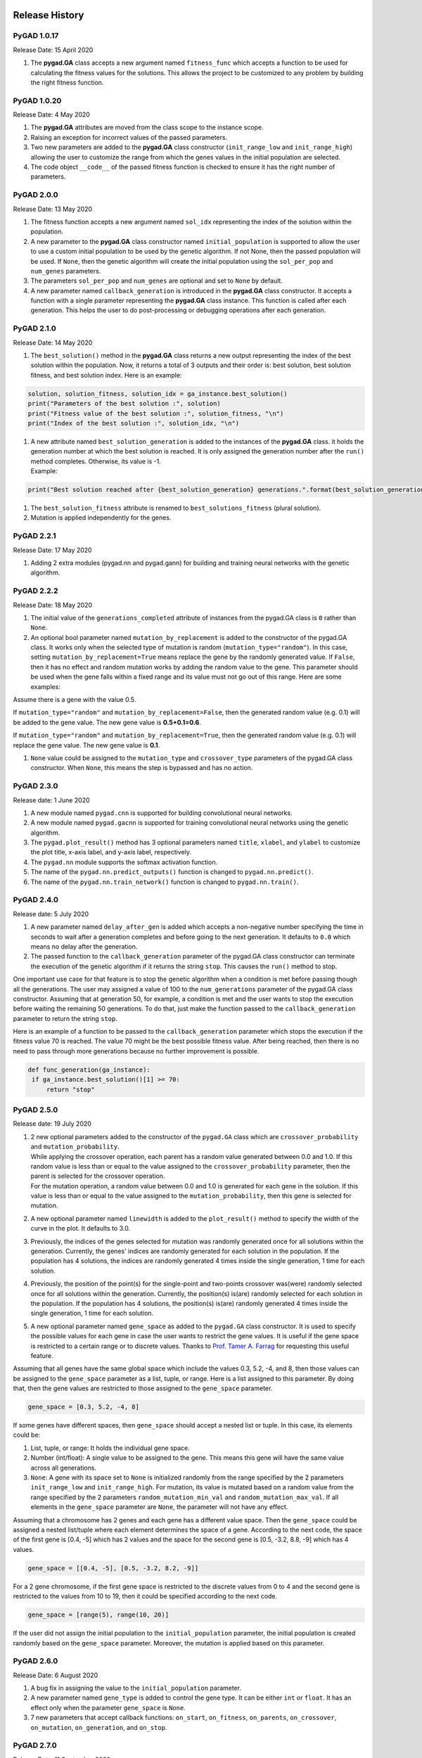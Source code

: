 .. _header-n0:

Release History
===============

.. figure:: https://user-images.githubusercontent.com/16560492/101267295-c74c0180-375f-11eb-9ad0-f8e37bd796ce.png
   :alt: 

.. _header-n3:

PyGAD 1.0.17
------------

Release Date: 15 April 2020

1. The **pygad.GA** class accepts a new argument named ``fitness_func``
   which accepts a function to be used for calculating the fitness
   values for the solutions. This allows the project to be customized to
   any problem by building the right fitness function.

.. _header-n8:

PyGAD 1.0.20 
------------

Release Date: 4 May 2020

1. The **pygad.GA** attributes are moved from the class scope to the
   instance scope.

2. Raising an exception for incorrect values of the passed parameters.

3. Two new parameters are added to the **pygad.GA** class constructor
   (``init_range_low`` and ``init_range_high``) allowing the user to
   customize the range from which the genes values in the initial
   population are selected.

4. The code object ``__code__`` of the passed fitness function is
   checked to ensure it has the right number of parameters.

.. _header-n19:

PyGAD 2.0.0 
-----------

Release Date: 13 May 2020

1. The fitness function accepts a new argument named ``sol_idx``
   representing the index of the solution within the population.

2. A new parameter to the **pygad.GA** class constructor named
   ``initial_population`` is supported to allow the user to use a custom
   initial population to be used by the genetic algorithm. If not None,
   then the passed population will be used. If ``None``, then the
   genetic algorithm will create the initial population using the
   ``sol_per_pop`` and ``num_genes`` parameters.

3. The parameters ``sol_per_pop`` and ``num_genes`` are optional and set
   to ``None`` by default.

4. A new parameter named ``callback_generation`` is introduced in the
   **pygad.GA** class constructor. It accepts a function with a single
   parameter representing the **pygad.GA** class instance. This function
   is called after each generation. This helps the user to do
   post-processing or debugging operations after each generation.

.. _header-n30:

PyGAD 2.1.0
-----------

Release Date: 14 May 2020

1. The ``best_solution()`` method in the **pygad.GA** class returns a
   new output representing the index of the best solution within the
   population. Now, it returns a total of 3 outputs and their order is:
   best solution, best solution fitness, and best solution index. Here
   is an example:

.. code:: python

   solution, solution_fitness, solution_idx = ga_instance.best_solution()
   print("Parameters of the best solution :", solution)
   print("Fitness value of the best solution :", solution_fitness, "\n")
   print("Index of the best solution :", solution_idx, "\n")

1. | A new attribute named ``best_solution_generation`` is added to the
     instances of the **pygad.GA** class. it holds the generation number
     at which the best solution is reached. It is only assigned the
     generation number after the ``run()`` method completes. Otherwise,
     its value is -1.
   | Example:

.. code:: python

   print("Best solution reached after {best_solution_generation} generations.".format(best_solution_generation=ga_instance.best_solution_generation))

1. The ``best_solution_fitness`` attribute is renamed to
   ``best_solutions_fitness`` (plural solution).

2. Mutation is applied independently for the genes.

.. _header-n45:

PyGAD 2.2.1
-----------

Release Date: 17 May 2020

1. Adding 2 extra modules (pygad.nn and pygad.gann) for building and
   training neural networks with the genetic algorithm.

.. _header-n50:

PyGAD 2.2.2
-----------

Release Date: 18 May 2020

1. The initial value of the ``generations_completed`` attribute of
   instances from the pygad.GA class is ``0`` rather than ``None``.

2. An optional bool parameter named ``mutation_by_replacement`` is added
   to the constructor of the pygad.GA class. It works only when the
   selected type of mutation is random (``mutation_type="random"``). In
   this case, setting ``mutation_by_replacement=True`` means replace the
   gene by the randomly generated value. If ``False``, then it has no
   effect and random mutation works by adding the random value to the
   gene. This parameter should be used when the gene falls within a
   fixed range and its value must not go out of this range. Here are
   some examples:

Assume there is a gene with the value 0.5.

If ``mutation_type="random"`` and ``mutation_by_replacement=False``,
then the generated random value (e.g. 0.1) will be added to the gene
value. The new gene value is **0.5+0.1=0.6**.

If ``mutation_type="random"`` and ``mutation_by_replacement=True``, then
the generated random value (e.g. 0.1) will replace the gene value. The
new gene value is **0.1**.

1. ``None`` value could be assigned to the ``mutation_type`` and
   ``crossover_type`` parameters of the pygad.GA class constructor. When
   ``None``, this means the step is bypassed and has no action.

.. _header-n63:

PyGAD 2.3.0
-----------

Release date: 1 June 2020

1. A new module named ``pygad.cnn`` is supported for building
   convolutional neural networks.

2. A new module named ``pygad.gacnn`` is supported for training
   convolutional neural networks using the genetic algorithm.

3. The ``pygad.plot_result()`` method has 3 optional parameters named
   ``title``, ``xlabel``, and ``ylabel`` to customize the plot title,
   x-axis label, and y-axis label, respectively.

4. The ``pygad.nn`` module supports the softmax activation function.

5. The name of the ``pygad.nn.predict_outputs()`` function is changed to
   ``pygad.nn.predict()``.

6. The name of the ``pygad.nn.train_network()`` function is changed to
   ``pygad.nn.train()``.

.. _header-n78:

PyGAD 2.4.0
-----------

Release date: 5 July 2020

1. A new parameter named ``delay_after_gen`` is added which accepts a
   non-negative number specifying the time in seconds to wait after a
   generation completes and before going to the next generation. It
   defaults to ``0.0`` which means no delay after the generation.

2. The passed function to the ``callback_generation`` parameter of the
   pygad.GA class constructor can terminate the execution of the genetic
   algorithm if it returns the string ``stop``. This causes the
   ``run()`` method to stop.

One important use case for that feature is to stop the genetic algorithm
when a condition is met before passing though all the generations. The
user may assigned a value of 100 to the ``num_generations`` parameter of
the pygad.GA class constructor. Assuming that at generation 50, for
example, a condition is met and the user wants to stop the execution
before waiting the remaining 50 generations. To do that, just make the
function passed to the ``callback_generation`` parameter to return the
string ``stop``.

Here is an example of a function to be passed to the
``callback_generation`` parameter which stops the execution if the
fitness value 70 is reached. The value 70 might be the best possible
fitness value. After being reached, then there is no need to pass
through more generations because no further improvement is possible.

.. code:: python

      def func_generation(ga_instance):
       if ga_instance.best_solution()[1] >= 70:
           return "stop"

.. _header-n88:

PyGAD 2.5.0
-----------

Release date: 19 July 2020

1. | 2 new optional parameters added to the constructor of the
     ``pygad.GA`` class which are ``crossover_probability`` and
     ``mutation_probability``.
   | While applying the crossover operation, each parent has a random
     value generated between 0.0 and 1.0. If this random value is less
     than or equal to the value assigned to the
     ``crossover_probability`` parameter, then the parent is selected
     for the crossover operation.
   | For the mutation operation, a random value between 0.0 and 1.0 is
     generated for each gene in the solution. If this value is less than
     or equal to the value assigned to the ``mutation_probability``,
     then this gene is selected for mutation.

2. A new optional parameter named ``linewidth`` is added to the
   ``plot_result()`` method to specify the width of the curve in the
   plot. It defaults to 3.0.

3. Previously, the indices of the genes selected for mutation was
   randomly generated once for all solutions within the generation.
   Currently, the genes' indices are randomly generated for each
   solution in the population. If the population has 4 solutions, the
   indices are randomly generated 4 times inside the single generation,
   1 time for each solution.

4. Previously, the position of the point(s) for the single-point and
   two-points crossover was(were) randomly selected once for all
   solutions within the generation. Currently, the position(s) is(are)
   randomly selected for each solution in the population. If the
   population has 4 solutions, the position(s) is(are) randomly
   generated 4 times inside the single generation, 1 time for each
   solution.

5. A new optional parameter named ``gene_space`` as added to the
   ``pygad.GA`` class constructor. It is used to specify the possible
   values for each gene in case the user wants to restrict the gene
   values. It is useful if the gene space is restricted to a certain
   range or to discrete values. Thanks to `Prof. Tamer A.
   Farrag <https://github.com/tfarrag2000>`__ for requesting this useful
   feature.

Assuming that all genes have the same global space which include the
values 0.3, 5.2, -4, and 8, then those values can be assigned to the
``gene_space`` parameter as a list, tuple, or range. Here is a list
assigned to this parameter. By doing that, then the gene values are
restricted to those assigned to the ``gene_space`` parameter.

.. code:: python

   gene_space = [0.3, 5.2, -4, 8]

If some genes have different spaces, then ``gene_space`` should accept a
nested list or tuple. In this case, its elements could be:

1. List, tuple, or range: It holds the individual gene space.

2. Number (int/float): A single value to be assigned to the gene. This
   means this gene will have the same value across all generations.

3. ``None``: A gene with its space set to ``None`` is initialized
   randomly from the range specified by the 2 parameters
   ``init_range_low`` and ``init_range_high``. For mutation, its value
   is mutated based on a random value from the range specified by the 2
   parameters ``random_mutation_min_val`` and
   ``random_mutation_max_val``. If all elements in the ``gene_space``
   parameter are ``None``, the parameter will not have any effect.

Assuming that a chromosome has 2 genes and each gene has a different
value space. Then the ``gene_space`` could be assigned a nested
list/tuple where each element determines the space of a gene. According
to the next code, the space of the first gene is [0.4, -5] which has 2
values and the space for the second gene is [0.5, -3.2, 8.8, -9] which
has 4 values.

.. code:: python

   gene_space = [[0.4, -5], [0.5, -3.2, 8.2, -9]]

For a 2 gene chromosome, if the first gene space is restricted to the
discrete values from 0 to 4 and the second gene is restricted to the
values from 10 to 19, then it could be specified according to the next
code.

.. code:: python

   gene_space = [range(5), range(10, 20)]

If the user did not assign the initial population to the
``initial_population`` parameter, the initial population is created
randomly based on the ``gene_space`` parameter. Moreover, the mutation
is applied based on this parameter.

.. _header-n116:

PyGAD 2.6.0 
-----------

Release Date: 6 August 2020

1. A bug fix in assigning the value to the ``initial_population``
   parameter.

2. A new parameter named ``gene_type`` is added to control the gene
   type. It can be either ``int`` or ``float``. It has an effect only
   when the parameter ``gene_space`` is ``None``.

3. 7 new parameters that accept callback functions: ``on_start``,
   ``on_fitness``, ``on_parents``, ``on_crossover``, ``on_mutation``,
   ``on_generation``, and ``on_stop``.

.. _header-n125:

PyGAD 2.7.0
-----------

Release Date: 11 September 2020

1. The ``learning_rate`` parameter in the ``pygad.nn.train()`` function
   defaults to **0.01**.

2. Added support of building neural networks for regression using the
   new parameter named ``problem_type``. It is added as a parameter to
   both ``pygad.nn.train()`` and ``pygad.nn.predict()`` functions. The
   value of this parameter can be either **classification** or
   **regression** to define the problem type. It defaults to
   **classification**.

3. The activation function for a layer can be set to the string
   ``"None"`` to refer that there is no activation function at this
   layer. As a result, the supported values for the activation function
   are ``"sigmoid"``, ``"relu"``, ``"softmax"``, and ``"None"``.

To build a regression network using the ``pygad.nn`` module, just do the
following:

1. Set the ``problem_type`` parameter in the ``pygad.nn.train()`` and
   ``pygad.nn.predict()`` functions to the string ``"regression"``.

2. Set the activation function for the output layer to the string
   ``"None"``. This sets no limits on the range of the outputs as it
   will be from ``-infinity`` to ``+infinity``. If you are sure that all
   outputs will be nonnegative values, then use the ReLU function.

Check the documentation of the ``pygad.nn`` module for an example that
builds a neural network for regression. The regression example is also
available at `this GitHub
project <https://github.com/ahmedfgad/NumPyANN>`__:
https://github.com/ahmedfgad/NumPyANN

To build and train a regression network using the ``pygad.gann`` module,
do the following:

1. Set the ``problem_type`` parameter in the ``pygad.nn.train()`` and
   ``pygad.nn.predict()`` functions to the string ``"regression"``.

2. Set the ``output_activation`` parameter in the constructor of the
   ``pygad.gann.GANN`` class to ``"None"``.

Check the documentation of the ``pygad.gann`` module for an example that
builds and trains a neural network for regression. The regression
example is also available at `this GitHub
project <https://github.com/ahmedfgad/NeuralGenetic>`__:
https://github.com/ahmedfgad/NeuralGenetic

To build a classification network, either ignore the ``problem_type``
parameter or set it to ``"classification"`` (default value). In this
case, the activation function of the last layer can be set to any type
(e.g. softmax).

.. _header-n149:

PyGAD 2.7.1
-----------

Release Date: 11 September 2020

1. A bug fix when the ``problem_type`` argument is set to
   ``regression``.

.. _header-n154:

PyGAD 2.7.2
-----------

Release Date: 14 September 2020

1. Bug fix to support building and training regression neural networks
   with multiple outputs.

.. _header-n159:

PyGAD 2.8.0
-----------

Release Date: 20 September 2020

1. Support of a new module named ``kerasga`` so that the Keras models
   can be trained by the genetic algorithm using PyGAD.

.. _header-n164:

PyGAD 2.8.1
-----------

Release Date: 3 October 2020

1. Bug fix in applying the crossover operation when the
   ``crossover_probability`` parameter is used. Thanks to `Eng. Hamada
   Kassem, Research and Teaching Assistant, Construction Engineering and
   Management, Faculty of Engineering, Alexandria University,
   Egypt <https://www.linkedin.com/in/hamadakassem>`__.

.. _header-n169:

PyGAD 2.9.0 
-----------

Release Date: 06 December 2020

1. The fitness values of the initial population are considered in the
   ``best_solutions_fitness`` attribute.

2. An optional parameter named ``save_best_solutions`` is added. It
   defaults to ``False``. When it is ``True``, then the best solution
   after each generation is saved into an attribute named
   ``best_solutions``. If ``False``, then no solutions are saved and the
   ``best_solutions`` attribute will be empty.

3. Scattered crossover is supported. To use it, assign the
   ``crossover_type`` parameter the value ``"scattered"``.

4. NumPy arrays are now supported by the ``gene_space`` parameter.

5. The following parameters (``gene_type``, ``crossover_probability``,
   ``mutation_probability``, ``delay_after_gen``) can be assigned to a
   numeric value of any of these data types: ``int``, ``float``,
   ``numpy.int``, ``numpy.int8``, ``numpy.int16``, ``numpy.int32``,
   ``numpy.int64``, ``numpy.float``, ``numpy.float16``,
   ``numpy.float32``, or ``numpy.float64``.

.. _header-n182:

PyGAD 2.10.0
------------

Release Date: 03 January 2021

1.  Support of a new module ``pygad.torchga`` to train PyTorch models
    using PyGAD. Check `its
    documentation <https://pygad.readthedocs.io/en/latest/README_pygad_torchga_ReadTheDocs.html>`__.

2.  Support of adaptive mutation where the mutation rate is determined
    by the fitness value of each solution. Read the `Adaptive
    Mutation <https://pygad.readthedocs.io/en/latest/README_pygad_torchga_ReadTheDocs.html#adaptive-mutation>`__
    section for more details. Also, read this paper: `Libelli, S.
    Marsili, and P. Alba. "Adaptive mutation in genetic algorithms."
    Soft computing 4.2 (2000):
    76-80. <https://www.researchgate.net/publication/225642916_Adaptive_mutation_in_genetic_algorithms>`__

3.  Before the ``run()`` method completes or exits, the fitness value of
    the best solution in the current population is appended to the
    ``best_solution_fitness`` list attribute. Note that the fitness
    value of the best solution in the initial population is already
    saved at the beginning of the list. So, the fitness value of the
    best solution is saved before the genetic algorithm starts and after
    it ends.

4.  When the parameter ``parent_selection_type`` is set to ``sss``
    (steady-state selection), then a warning message is printed if the
    value of the ``keep_parents`` parameter is set to 0.

5.  More validations to the user input parameters.

6.  The default value of the ``mutation_percent_genes`` is set to the
    string ``"default"`` rather than the integer 10. This change helps
    to know whether the user explicitly passed a value to the
    ``mutation_percent_genes`` parameter or it is left to its default
    one. The ``"default"`` value is later translated into the integer
    10.

7.  The ``mutation_percent_genes`` parameter is no longer accepting the
    value 0. It must be ``>0`` and ``<=100``.

8.  The built-in ``warnings`` module is used to show warning messages
    rather than just using the ``print()`` function.

9.  A new ``bool`` parameter called ``suppress_warnings`` is added to
    the constructor of the ``pygad.GA`` class. It allows the user to
    control whether the warning messages are printed or not. It defaults
    to ``False`` which means the messages are printed.

10. A helper method called ``adaptive_mutation_population_fitness()`` is
    created to calculate the average fitness value used in adaptive
    mutation to filter the solutions.

11. The ``best_solution()`` method accepts a new optional parameter
    called ``pop_fitness``. It accepts a list of the fitness values of
    the solutions in the population. If ``None``, then the
    ``cal_pop_fitness()`` method is called to calculate the fitness
    values of the population.

.. _header-n207:

PyGAD 2.10.1
------------

Release Date: 10 January 2021

1. In the ``gene_space`` parameter, any ``None`` value (regardless of
   its index or axis), is replaced by a randomly generated number based
   on the 3 parameters ``init_range_low``, ``init_range_high``, and
   ``gene_type``. So, the ``None`` value in ``[..., None, ...]`` or
   ``[..., [..., None, ...], ...]`` are replaced with random values.
   This gives more freedom in building the space of values for the
   genes.

2. All the numbers passed to the ``gene_space`` parameter are casted to
   the type specified in the ``gene_type`` parameter.

3. The ``numpy.uint`` data type is supported for the parameters that
   accept integer values.

4. In the ``pygad.kerasga`` module, the ``model_weights_as_vector()``
   function uses the ``trainable`` attribute of the model's layers to
   only return the trainable weights in the network. So, only the
   trainable layers with their ``trainable`` attribute set to ``True``
   (``trainable=True``), which is the default value, have their weights
   evolved. All non-trainable layers with the ``trainable`` attribute
   set to ``False`` (``trainable=False``) will not be evolved. Thanks to
   `Prof. Tamer A. Farrag <https://github.com/tfarrag2000>`__ for
   pointing about that at
   `GitHub <https://github.com/ahmedfgad/KerasGA/issues/1>`__.

.. _header-n218:

PyGAD 2.10.2
------------

Release Date: 15 January 2021

1. A bug fix when ``save_best_solutions=True``. Refer to this issue for
   more information:
   https://github.com/ahmedfgad/GeneticAlgorithmPython/issues/25

.. _header-n223:

PyGAD 2.11.0
------------

Release Date: 16 February 2021

1. In the ``gene_space`` argument, the user can use a dictionary to
   specify the lower and upper limits of the gene. This dictionary must
   have only 2 items with keys ``low`` and ``high`` to specify the low
   and high limits of the gene, respectively. This way, PyGAD takes care
   of not exceeding the value limits of the gene. For a problem with
   only 2 genes, then using
   ``gene_space=[{'low': 1, 'high': 5}, {'low': 0.2, 'high': 0.81}]``
   means the accepted values in the first gene start from 1 (inclusive)
   to 5 (exclusive) while the second one has values between 0.2
   (inclusive) and 0.85 (exclusive). For more information, please check
   the `Limit the Gene Value
   Range <https://pygad.readthedocs.io/en/latest/README_pygad_ReadTheDocs.html#limit-the-gene-value-range>`__
   section of the documentation.

2. The ``plot_result()`` method returns the figure so that the user can
   save it.

3. Bug fixes in copying elements from the gene space.

4. For a gene with a set of discrete values (more than 1 value) in the
   ``gene_space`` parameter like ``[0, 1]``, it was possible that the
   gene value may not change after mutation. That is if the current
   value is 0, then the randomly selected value could also be 0. Now, it
   is verified that the new value is changed. So, if the current value
   is 0, then the new value after mutation will not be 0 but 1.

.. _header-n234:

PyGAD 2.12.0
------------

Release Date: 20 February 2021

1. 4 new instance attributes are added to hold temporary results after
   each generation: ``last_generation_fitness`` holds the fitness values
   of the solutions in the last generation, ``last_generation_parents``
   holds the parents selected from the last generation,
   ``last_generation_offspring_crossover`` holds the offspring generated
   after applying the crossover in the last generation, and
   ``last_generation_offspring_mutation`` holds the offspring generated
   after applying the mutation in the last generation. You can access
   these attributes inside the ``on_generation()`` method for example.

2. A bug fixed when the ``initial_population`` parameter is used. The
   bug occurred due to a mismatch between the data type of the array
   assigned to ``initial_population`` and the gene type in the
   ``gene_type`` attribute. Assuming that the array assigned to the
   ``initial_population`` parameter is
   ``((1, 1), (3, 3), (5, 5), (7, 7))`` which has type ``int``. When
   ``gene_type`` is set to ``float``, then the genes will not be float
   but casted to ``int`` because the defined array has ``int`` type. The
   bug is fixed by forcing the array assigned to ``initial_population``
   to have the data type in the ``gene_type`` attribute. Check the
   `issue at
   GitHub <https://github.com/ahmedfgad/GeneticAlgorithmPython/issues/27>`__:
   https://github.com/ahmedfgad/GeneticAlgorithmPython/issues/27

Thanks to Andrei Rozanski [PhD Bioinformatics Specialist, Department of
Tissue Dynamics and Regeneration, Max Planck Institute for Biophysical
Chemistry, Germany] for opening my eye to the first change.

Thanks to `Marios
Giouvanakis <https://www.researchgate.net/profile/Marios-Giouvanakis>`__,
a PhD candidate in Electrical & Computer Engineer, `Aristotle University
of Thessaloniki (Αριστοτέλειο Πανεπιστήμιο Θεσσαλονίκης),
Greece <https://www.auth.gr/en>`__, for emailing me about the second
issue.

.. _header-n243:

PyGAD 2.13.0 
------------

Release Date: 12 March 2021

1. A new ``bool`` parameter called ``allow_duplicate_genes`` is
   supported. If ``True``, which is the default, then a
   solution/chromosome may have duplicate gene values. If ``False``,
   then each gene will have a unique value in its solution. Check the
   `Prevent Duplicates in Gene
   Values <https://pygad.readthedocs.io/en/latest/README_pygad_ReadTheDocs.html#prevent-duplicates-in-gene-values>`__
   section for more details.

2. The ``last_generation_fitness`` is updated at the end of each
   generation not at the beginning. This keeps the fitness values of the
   most up-to-date population assigned to the
   ``last_generation_fitness`` parameter.

.. _header-n250:

PyGAD Projects at GitHub
========================

The PyGAD library is available at PyPI at this page
https://pypi.org/project/pygad. PyGAD is built out of a number of
open-source GitHub projects. A brief note about these projects is given
in the next subsections.

.. _header-n252:

`GeneticAlgorithmPython <https://github.com/ahmedfgad/GeneticAlgorithmPython>`__
--------------------------------------------------------------------------------

GitHub Link: https://github.com/ahmedfgad/GeneticAlgorithmPython

`GeneticAlgorithmPython <https://github.com/ahmedfgad/GeneticAlgorithmPython>`__
is the first project which is an open-source Python 3 project for
implementing the genetic algorithm based on NumPy.

.. _header-n255:

`NumPyANN <https://github.com/ahmedfgad/NumPyANN>`__
----------------------------------------------------

GitHub Link: https://github.com/ahmedfgad/NumPyANN

`NumPyANN <https://github.com/ahmedfgad/NumPyANN>`__ builds artificial
neural networks in **Python 3** using **NumPy** from scratch. The
purpose of this project is to only implement the **forward pass** of a
neural network without using a training algorithm. Currently, it only
supports classification and later regression will be also supported.
Moreover, only one class is supported per sample.

.. _header-n258:

`NeuralGenetic <https://github.com/ahmedfgad/NeuralGenetic>`__
--------------------------------------------------------------

GitHub Link: https://github.com/ahmedfgad/NeuralGenetic

`NeuralGenetic <https://github.com/ahmedfgad/NeuralGenetic>`__ trains
neural networks using the genetic algorithm based on the previous 2
projects
`GeneticAlgorithmPython <https://github.com/ahmedfgad/GeneticAlgorithmPython>`__
and `NumPyANN <https://github.com/ahmedfgad/NumPyANN>`__.

.. _header-n261:

`NumPyCNN <https://github.com/ahmedfgad/NumPyCNN>`__
----------------------------------------------------

GitHub Link: https://github.com/ahmedfgad/NumPyCNN

`NumPyCNN <https://github.com/ahmedfgad/NumPyCNN>`__ builds
convolutional neural networks using NumPy. The purpose of this project
is to only implement the **forward pass** of a convolutional neural
network without using a training algorithm.

.. _header-n264:

`CNNGenetic <https://github.com/ahmedfgad/CNNGenetic>`__
--------------------------------------------------------

GitHub Link: https://github.com/ahmedfgad/CNNGenetic

`CNNGenetic <https://github.com/ahmedfgad/CNNGenetic>`__ trains
convolutional neural networks using the genetic algorithm. It uses the
`GeneticAlgorithmPython <https://github.com/ahmedfgad/GeneticAlgorithmPython>`__
project for building the genetic algorithm.

.. _header-n267:

`KerasGA <https://github.com/ahmedfgad/KerasGA>`__
--------------------------------------------------

GitHub Link: https://github.com/ahmedfgad/KerasGA

`KerasGA <https://github.com/ahmedfgad/KerasGA>`__ trains
`Keras <https://keras.io>`__ models using the genetic algorithm. It uses
the
`GeneticAlgorithmPython <https://github.com/ahmedfgad/GeneticAlgorithmPython>`__
project for building the genetic algorithm.

.. _header-n270:

`TorchGA <https://github.com/ahmedfgad/TorchGA>`__
--------------------------------------------------

GitHub Link: https://github.com/ahmedfgad/TorchGA

`TorchGA <https://github.com/ahmedfgad/TorchGA>`__ trains
`PyTorch <https://pytorch.org>`__ models using the genetic algorithm. It
uses the
`GeneticAlgorithmPython <https://github.com/ahmedfgad/GeneticAlgorithmPython>`__
project for building the genetic algorithm.

`pygad.torchga <https://github.com/ahmedfgad/TorchGA>`__:
https://github.com/ahmedfgad/TorchGA

.. _header-n274:

Stackoverflow Questions about PyGAD
===================================

.. _header-n275:

`How can I save a matplotlib plot that is the output of a function in jupyter? <https://stackoverflow.com/questions/66055330/how-can-i-save-a-matplotlib-plot-that-is-the-output-of-a-function-in-jupyter>`__
-------------------------------------------------------------------------------------------------------------------------------------------------------------------------------------------------------------

.. _header-n276:

`How do I query the best solution of a pyGAD GA instance? <https://stackoverflow.com/questions/65757722/how-do-i-query-the-best-solution-of-a-pygad-ga-instance>`__
-------------------------------------------------------------------------------------------------------------------------------------------------------------------

.. _header-n277:

`How to solve TSP problem using pyGAD package? <https://stackoverflow.com/questions/66298595/how-to-solve-tsp-problem-using-pygad-package>`__
---------------------------------------------------------------------------------------------------------------------------------------------

.. _header-n278:

`Multi-Input Multi-Output in Genetic algorithm (python) <https://stackoverflow.com/questions/64943711/multi-input-multi-output-in-genetic-algorithm-python>`__
--------------------------------------------------------------------------------------------------------------------------------------------------------------

.. _header-n279:

Submitting Issues
=================

If there is an issue using PyGAD, then use any of your preferred option
to discuss that issue.

One way is `submitting an
issue <https://github.com/ahmedfgad/GeneticAlgorithmPython/issues/new>`__
into this GitHub project
(`github.com/ahmedfgad/GeneticAlgorithmPython <https://github.com/ahmedfgad/GeneticAlgorithmPython>`__)
in case something is not working properly or to ask for questions.

If this is not a proper option for you, then check the `Contact
Us <https://pygad.readthedocs.io/en/latest/Footer.html#contact-us>`__
section for more contact details.

.. _header-n283:

Ask for Feature
===============

PyGAD is actively developed with the goal of building a dynamic library
for suporting a wide-range of problems to be optimized using the genetic
algorithm.

To ask for a new feature, either `submit an
issue <https://github.com/ahmedfgad/GeneticAlgorithmPython/issues/new>`__
into this GitHub project
(`github.com/ahmedfgad/GeneticAlgorithmPython <https://github.com/ahmedfgad/GeneticAlgorithmPython>`__)
or send an e-mail to ahmed.f.gad@gmail.com.

Also check the `Contact
Us <https://pygad.readthedocs.io/en/latest/Footer.html#contact-us>`__
section for more contact details.

.. _header-n287:

Projects Built using PyGAD
==========================

If you created a project that uses PyGAD, then we can support you by
mentioning this project here in PyGAD's documentation.

To do that, please send a message at ahmed.f.gad@gmail.com or check the
`Contact
Us <https://pygad.readthedocs.io/en/latest/Footer.html#contact-us>`__
section for more contact details.

Within your message, please send the following details:

-  Project title

-  Brief description

-  Preferably, a link that directs the readers to your project

.. _header-n298:

Tutorials about PyGAD
=====================

.. _header-n299:

`Working with Different Genetic Algorithm Representations in Python <https://blog.paperspace.com/working-with-different-genetic-algorithm-representations-python>`__
--------------------------------------------------------------------------------------------------------------------------------------------------------------------

Depending on the nature of the problem being optimized, the genetic
algorithm (GA) supports two different gene representations: binary, and
decimal. The binary GA has only two values for its genes, which are 0
and 1. This is easier to manage as its gene values are limited compared
to the decimal GA, for which we can use different formats like float or
integer, and limited or unlimited ranges.

This tutorial discusses how the
`PyGAD <https://pygad.readthedocs.io/>`__ library supports the two GA
representations, binary and decimal.

.. _header-n302:

`5 Genetic Algorithm Applications Using PyGAD <https://blog.paperspace.com/genetic-algorithm-applications-using-pygad>`__
-------------------------------------------------------------------------------------------------------------------------

This tutorial introduces PyGAD, an open-source Python library for
implementing the genetic algorithm and training machine learning
algorithms. PyGAD supports 19 parameters for customizing the genetic
algorithm for various applications.

Within this tutorial we'll discuss 5 different applications of the
genetic algorithm and build them using PyGAD.

.. _header-n305:

`Train Neural Networks Using a Genetic Algorithm in Python with PyGAD <https://heartbeat.fritz.ai/train-neural-networks-using-a-genetic-algorithm-in-python-with-pygad-862905048429?gi=ba58ee6b4bbd>`__
-------------------------------------------------------------------------------------------------------------------------------------------------------------------------------------------------------

The genetic algorithm (GA) is a biologically-inspired optimization
algorithm. It has in recent years gained importance, as it’s simple
while also solving complex problems like travel route optimization,
training machine learning algorithms, working with single and
multi-objective problems, game playing, and more.

Deep neural networks are inspired by the idea of how the biological
brain works. It’s a universal function approximator, which is capable of
simulating any function, and is now used to solve the most complex
problems in machine learning. What’s more, they’re able to work with all
types of data (images, audio, video, and text).

Both genetic algorithms (GAs) and neural networks (NNs) are similar, as
both are biologically-inspired techniques. This similarity motivates us
to create a hybrid of both to see whether a GA can train NNs with high
accuracy.

This tutorial uses `PyGAD <https://pygad.readthedocs.io/>`__, a Python
library that supports building and training NNs using a GA.
`PyGAD <https://pygad.readthedocs.io/>`__ offers both classification and
regression NNs.

.. _header-n310:

`How To Train Keras Models Using the Genetic Algorithm with PyGAD <https://blog.paperspace.com/train-keras-models-using-genetic-algorithm-with-pygad>`__
--------------------------------------------------------------------------------------------------------------------------------------------------------

PyGAD is an open-source Python library for building the genetic
algorithm and training machine learning algorithms. It offers a wide
range of parameters to customize the genetic algorithm to work with
different types of problems.

PyGAD has its own modules that support building and training neural
networks (NNs) and convolutional neural networks (CNNs). Despite these
modules working well, they are implemented in Python without any
additional optimization measures. This leads to comparatively high
computational times for even simple problems.

The latest PyGAD version, 2.8.0 (released on 20 September 2020),
supports a new module to train Keras models. Even though Keras is built
in Python, it's fast. The reason is that Keras uses TensorFlow as a
backend, and TensorFlow is highly optimized.

This tutorial discusses how to train Keras models using PyGAD. The
discussion includes building Keras models using either the Sequential
Model or the Functional API, building an initial population of Keras
model parameters, creating an appropriate fitness function, and more.

|image1|

.. _header-n316:

`Train PyTorch Models Using Genetic Algorithm with PyGAD <https://neptune.ai/blog/train-pytorch-models-using-genetic-algorithm-with-pygad>`__
---------------------------------------------------------------------------------------------------------------------------------------------

`PyGAD <https://pygad.readthedocs.io/>`__ is a genetic algorithm Python
3 library for solving optimization problems. One of these problems is
training machine learning algorithms.

PyGAD has a module called
`pygad.kerasga <https://github.com/ahmedfgad/KerasGA>`__. It trains
Keras models using the genetic algorithm. On January 3rd, 2021, a new
release of `PyGAD 2.10.0 <https://pygad.readthedocs.io/>`__ brought a
new module called
`pygad.torchga <https://github.com/ahmedfgad/TorchGA>`__ to train
PyTorch models. It’s very easy to use, but there are a few tricky steps.

So, in this tutorial, we’ll explore how to use PyGAD to train PyTorch
models.

|image2|

.. _header-n321:

PyGAD in Other Languages
========================

.. _header-n322:

French
------

`Cómo los algoritmos genéticos pueden competir con el descenso de
gradiente y el
backprop <https://www.hebergementwebs.com/nouvelles/comment-les-algorithmes-genetiques-peuvent-rivaliser-avec-la-descente-de-gradient-et-le-backprop>`__

Bien que la manière standard d'entraîner les réseaux de neurones soit la
descente de gradient et la rétropropagation, il y a d'autres joueurs
dans le jeu. L'un d'eux est les algorithmes évolutionnaires, tels que
les algorithmes génétiques.

Utiliser un algorithme génétique pour former un réseau de neurones
simple pour résoudre le OpenAI CartPole Jeu. Dans cet article, nous
allons former un simple réseau de neurones pour résoudre le OpenAI
CartPole . J'utiliserai PyTorch et PyGAD .

|image3|

.. _header-n327:

Spanish
-------

`Cómo los algoritmos genéticos pueden competir con el descenso de
gradiente y el
backprop <https://www.hebergementwebs.com/noticias/como-los-algoritmos-geneticos-pueden-competir-con-el-descenso-de-gradiente-y-el-backprop>`__

Aunque la forma estandar de entrenar redes neuronales es el descenso de
gradiente y la retropropagacion, hay otros jugadores en el juego, uno de
ellos son los algoritmos evolutivos, como los algoritmos geneticos.

Usa un algoritmo genetico para entrenar una red neuronal simple para
resolver el Juego OpenAI CartPole. En este articulo, entrenaremos una
red neuronal simple para resolver el OpenAI CartPole . Usare PyTorch y
PyGAD .

|image4|

.. _header-n332:

Korean
------

.. _header-n333:

`[PyGAD] Python 에서 Genetic Algorithm 을 사용해보기 <https://data-newbie.tistory.com/m/685>`__
~~~~~~~~~~~~~~~~~~~~~~~~~~~~~~~~~~~~~~~~~~~~~~~~~~~~~~~~~~~~~~~~~~~~~~~~~~~~~~~~~~~~~~~~~~~~~~~

|image5|

파이썬에서 genetic algorithm을 사용하는 패키지들을 다 사용해보진
않았지만, 확장성이 있어보이고, 시도할 일이 있어서 살펴봤다.

이 패키지에서 가장 인상 깊었던 것은 neural network에서 hyper parameter
탐색을 gradient descent 방식이 아닌 GA로도 할 수 있다는 것이다.

개인적으로 이 부분이 어느정도 초기치를 잘 잡아줄 수 있는 역할로도 쓸 수
있고, Loss가 gradient descent 하기 어려운 구조에서 대안으로 쓸 수 있을
것으로도 생각된다.

일단 큰 흐름은 다음과 같이 된다.

사실 완전히 흐름이나 각 parameter에 대한 이해는 부족한 상황

.. _header-n340:

Turkish
-------

.. _header-n341:

`PyGAD ile Genetik Algoritmayı Kullanarak Keras Modelleri Nasıl Eğitilir <https://erencan34.medium.com/pygad-ile-genetik-algoritmay%C4%B1-kullanarak-keras-modelleri-nas%C4%B1l-e%C4%9Fitilir-cf92639a478c>`__
~~~~~~~~~~~~~~~~~~~~~~~~~~~~~~~~~~~~~~~~~~~~~~~~~~~~~~~~~~~~~~~~~~~~~~~~~~~~~~~~~~~~~~~~~~~~~~~~~~~~~~~~~~~~~~~~~~~~~~~~~~~~~~~~~~~~~~~~~~~~~~~~~~~~~~~~~~~~~~~~~~~~~~~~~~~~~~~~~~~~~~~~~~~~~~~~~~~~~~~~~~~~~~

This is a translation of an original English tutorial published at
Paperspace: `How To Train Keras Models Using the Genetic Algorithm with
PyGAD <https://blog.paperspace.com/train-keras-models-using-genetic-algorithm-with-pygad>`__

PyGAD, genetik algoritma oluşturmak ve makine öğrenimi algoritmalarını
eğitmek için kullanılan açık kaynaklı bir Python kitaplığıdır. Genetik
algoritmayı farklı problem türleri ile çalışacak şekilde özelleştirmek
için çok çeşitli parametreler sunar.

PyGAD, sinir ağları (NN’ler) ve evrişimli sinir ağları (CNN’ler)
oluşturmayı ve eğitmeyi destekleyen kendi modüllerine sahiptir. Bu
modüllerin iyi çalışmasına rağmen, herhangi bir ek optimizasyon önlemi
olmaksızın Python’da uygulanırlar. Bu, basit problemler için bile
nispeten yüksek hesaplama sürelerine yol açar.

En son PyGAD sürümü 2.8.0 (20 Eylül 2020'de piyasaya sürüldü), Keras
modellerini eğitmek için yeni bir modülü destekliyor. Keras Python’da
oluşturulmuş olsa da hızlıdır. Bunun nedeni, Keras’ın arka uç olarak
TensorFlow kullanması ve TensorFlow’un oldukça optimize edilmiş
olmasıdır.

Bu öğreticide, PyGAD kullanılarak Keras modellerinin nasıl eğitileceği
anlatılmaktadır. Tartışma, Sıralı Modeli veya İşlevsel API’yi kullanarak
Keras modellerini oluşturmayı, Keras model parametrelerinin ilk
popülasyonunu oluşturmayı, uygun bir uygunluk işlevi oluşturmayı ve daha
fazlasını içerir.

|image6|

.. _header-n348:

Hungarian
---------

.. _header-n349:

`Tensorflow alapozó 10. Neurális hálózatok tenyésztése genetikus algoritmussal PyGAD és OpenAI Gym használatával <https://thebojda.medium.com/tensorflow-alapoz%C3%B3-10-24f7767d4a2c>`__
~~~~~~~~~~~~~~~~~~~~~~~~~~~~~~~~~~~~~~~~~~~~~~~~~~~~~~~~~~~~~~~~~~~~~~~~~~~~~~~~~~~~~~~~~~~~~~~~~~~~~~~~~~~~~~~~~~~~~~~~~~~~~~~~~~~~~~~~~~~~~~~~~~~~~~~~~~~~~~~~~~~~~~~~~~~~~~~~~~~~~~~~~

Hogy kontextusba helyezzem a genetikus algoritmusokat, ismételjük kicsit
át, hogy hogyan működik a gradient descent és a backpropagation, ami a
neurális hálók tanításának általános módszere. Az erről írt cikkemet itt
tudjátok elolvasni.

A hálózatok tenyésztéséhez a
`PyGAD <https://pygad.readthedocs.io/en/latest/>`__ nevű
programkönyvtárat használjuk, így mindenek előtt ezt kell telepítenünk,
valamint a Tensorflow-t és a Gym-et, amit Colabban már eleve telepítve
kapunk.

Maga a PyGAD egy teljesen általános genetikus algoritmusok futtatására
képes rendszer. Ennek a kiterjesztése a KerasGA, ami az általános motor
Tensorflow (Keras) neurális hálókon történő futtatását segíti. A 47.
sorban létrehozott KerasGA objektum ennek a kiterjesztésnek a része és
arra szolgál, hogy a paraméterként átadott modellből a második
paraméterben megadott számosságú populációt hozzon létre. Mivel a
hálózatunk 386 állítható paraméterrel rendelkezik, ezért a DNS-ünk itt
386 elemből fog állni. A populáció mérete 10 egyed, így a kezdő
populációnk egy 10x386 elemű mátrix lesz. Ezt adjuk át az 51. sorban az
initial_population paraméterben.

|image7|

.. _header-n354:

Russian
-------

.. _header-n355:

`PyGAD: библиотека для имплементации генетического алгоритма <https://neurohive.io/ru/frameworki/pygad-biblioteka-dlya-implementacii-geneticheskogo-algoritma>`__
~~~~~~~~~~~~~~~~~~~~~~~~~~~~~~~~~~~~~~~~~~~~~~~~~~~~~~~~~~~~~~~~~~~~~~~~~~~~~~~~~~~~~~~~~~~~~~~~~~~~~~~~~~~~~~~~~~~~~~~~~~~~~~~~~~~~~~~~~~~~~~~~~~~~~~~~~~~~~~~~~

PyGAD — это библиотека для имплементации генетического алгоритма. Кроме
того, библиотека предоставляет доступ к оптимизированным реализациям
алгоритмов машинного обучения. PyGAD разрабатывали на Python 3.

Библиотека PyGAD поддерживает разные типы скрещивания, мутации и
селекции родителя. PyGAD позволяет оптимизировать проблемы с помощью
генетического алгоритма через кастомизацию целевой функции.

Кроме генетического алгоритма, библиотека содержит оптимизированные
имплементации алгоритмов машинного обучения. На текущий момент PyGAD
поддерживает создание и обучение нейросетей для задач классификации.

Библиотека находится в стадии активной разработки. Создатели планируют
добавление функционала для решения бинарных задач и имплементации новых
алгоритмов.

PyGAD разрабатывали на Python 3.7.3. Зависимости включают в себя NumPy
для создания и манипуляции массивами и Matplotlib для визуализации. Один
из изкейсов использования инструмента — оптимизация весов, которые
удовлетворяют заданной функции.

|image8|

.. _header-n362:

For More Information
====================

There are different resources that can be used to get started with the
genetic algorithm and building it in Python.

.. _header-n364:

Tutorial: Implementing Genetic Algorithm in Python
--------------------------------------------------

To start with coding the genetic algorithm, you can check the tutorial
titled `Genetic Algorithm Implementation in
Python <https://www.linkedin.com/pulse/genetic-algorithm-implementation-python-ahmed-gad>`__
available at these links:

-  `LinkedIn <https://www.linkedin.com/pulse/genetic-algorithm-implementation-python-ahmed-gad>`__

-  `Towards Data
   Science <https://towardsdatascience.com/genetic-algorithm-implementation-in-python-5ab67bb124a6>`__

-  `KDnuggets <https://www.kdnuggets.com/2018/07/genetic-algorithm-implementation-python.html>`__

`This
tutorial <https://www.linkedin.com/pulse/genetic-algorithm-implementation-python-ahmed-gad>`__
is prepared based on a previous version of the project but it still a
good resource to start with coding the genetic algorithm.

|image9|

.. _header-n375:

Tutorial: Introduction to Genetic Algorithm
-------------------------------------------

Get started with the genetic algorithm by reading the tutorial titled
`Introduction to Optimization with Genetic
Algorithm <https://www.linkedin.com/pulse/introduction-optimization-genetic-algorithm-ahmed-gad>`__
which is available at these links:

-  `LinkedIn <https://www.linkedin.com/pulse/introduction-optimization-genetic-algorithm-ahmed-gad>`__

-  `Towards Data
   Science <https://www.kdnuggets.com/2018/03/introduction-optimization-with-genetic-algorithm.html>`__

-  `KDnuggets <https://towardsdatascience.com/introduction-to-optimization-with-genetic-algorithm-2f5001d9964b>`__

|image10|

.. _header-n385:

Tutorial: Build Neural Networks in Python
-----------------------------------------

Read about building neural networks in Python through the tutorial
titled `Artificial Neural Network Implementation using NumPy and
Classification of the Fruits360 Image
Dataset <https://www.linkedin.com/pulse/artificial-neural-network-implementation-using-numpy-fruits360-gad>`__
available at these links:

-  `LinkedIn <https://www.linkedin.com/pulse/artificial-neural-network-implementation-using-numpy-fruits360-gad>`__

-  `Towards Data
   Science <https://towardsdatascience.com/artificial-neural-network-implementation-using-numpy-and-classification-of-the-fruits360-image-3c56affa4491>`__

-  `KDnuggets <https://www.kdnuggets.com/2019/02/artificial-neural-network-implementation-using-numpy-and-image-classification.html>`__

|image11|

.. _header-n395:

Tutorial: Optimize Neural Networks with Genetic Algorithm
---------------------------------------------------------

Read about training neural networks using the genetic algorithm through
the tutorial titled `Artificial Neural Networks Optimization using
Genetic Algorithm with
Python <https://www.linkedin.com/pulse/artificial-neural-networks-optimization-using-genetic-ahmed-gad>`__
available at these links:

-  `LinkedIn <https://www.linkedin.com/pulse/artificial-neural-networks-optimization-using-genetic-ahmed-gad>`__

-  `Towards Data
   Science <https://towardsdatascience.com/artificial-neural-networks-optimization-using-genetic-algorithm-with-python-1fe8ed17733e>`__

-  `KDnuggets <https://www.kdnuggets.com/2019/03/artificial-neural-networks-optimization-genetic-algorithm-python.html>`__

|image12|

.. _header-n405:

Tutorial: Building CNN in Python
--------------------------------

To start with coding the genetic algorithm, you can check the tutorial
titled `Building Convolutional Neural Network using NumPy from
Scratch <https://www.linkedin.com/pulse/building-convolutional-neural-network-using-numpy-from-ahmed-gad>`__
available at these links:

-  `LinkedIn <https://www.linkedin.com/pulse/building-convolutional-neural-network-using-numpy-from-ahmed-gad>`__

-  `Towards Data
   Science <https://towardsdatascience.com/building-convolutional-neural-network-using-numpy-from-scratch-b30aac50e50a>`__

-  `KDnuggets <https://www.kdnuggets.com/2018/04/building-convolutional-neural-network-numpy-scratch.html>`__

-  `Chinese Translation <http://m.aliyun.com/yunqi/articles/585741>`__

`This
tutorial <https://www.linkedin.com/pulse/building-convolutional-neural-network-using-numpy-from-ahmed-gad>`__)
is prepared based on a previous version of the project but it still a
good resource to start with coding CNNs.

|image13|

.. _header-n418:

Tutorial: Derivation of CNN from FCNN
-------------------------------------

Get started with the genetic algorithm by reading the tutorial titled
`Derivation of Convolutional Neural Network from Fully Connected Network
Step-By-Step <https://www.linkedin.com/pulse/derivation-convolutional-neural-network-from-fully-connected-gad>`__
which is available at these links:

-  `LinkedIn <https://www.linkedin.com/pulse/derivation-convolutional-neural-network-from-fully-connected-gad>`__

-  `Towards Data
   Science <https://towardsdatascience.com/derivation-of-convolutional-neural-network-from-fully-connected-network-step-by-step-b42ebafa5275>`__

-  `KDnuggets <https://www.kdnuggets.com/2018/04/derivation-convolutional-neural-network-fully-connected-step-by-step.html>`__

|image14|

.. _header-n428:

Book: Practical Computer Vision Applications Using Deep Learning with CNNs
--------------------------------------------------------------------------

You can also check my book cited as `Ahmed Fawzy Gad 'Practical Computer
Vision Applications Using Deep Learning with CNNs'. Dec. 2018, Apress,
978-1-4842-4167-7 <https://www.amazon.com/Practical-Computer-Vision-Applications-Learning/dp/1484241665>`__
which discusses neural networks, convolutional neural networks, deep
learning, genetic algorithm, and more.

Find the book at these links:

-  `Amazon <https://www.amazon.com/Practical-Computer-Vision-Applications-Learning/dp/1484241665>`__

-  `Springer <https://link.springer.com/book/10.1007/978-1-4842-4167-7>`__

-  `Apress <https://www.apress.com/gp/book/9781484241660>`__

-  `O'Reilly <https://www.oreilly.com/library/view/practical-computer-vision/9781484241677>`__

-  `Google Books <https://books.google.com.eg/books?id=xLd9DwAAQBAJ>`__

.. figure:: https://user-images.githubusercontent.com/16560492/78830077-ae7c2800-79e7-11ea-980b-53b6bd879eeb.jpg
   :alt: 

.. _header-n443:

Contact Us
==========

-  E-mail: ahmed.f.gad@gmail.com

-  `LinkedIn <https://www.linkedin.com/in/ahmedfgad>`__

-  `Amazon Author Page <https://amazon.com/author/ahmedgad>`__

-  `Heartbeat <https://heartbeat.fritz.ai/@ahmedfgad>`__

-  `Paperspace <https://blog.paperspace.com/author/ahmed>`__

-  `KDnuggets <https://kdnuggets.com/author/ahmed-gad>`__

-  `TowardsDataScience <https://towardsdatascience.com/@ahmedfgad>`__

-  `GitHub <https://github.com/ahmedfgad>`__

.. figure:: https://user-images.githubusercontent.com/16560492/101267295-c74c0180-375f-11eb-9ad0-f8e37bd796ce.png
   :alt: 

Thank you for using
`PyGAD <https://github.com/ahmedfgad/GeneticAlgorithmPython>`__ :)

.. |image1| image:: https://user-images.githubusercontent.com/16560492/111009628-2b372500-8362-11eb-90cf-01b47d831624.png
   :target: https://blog.paperspace.com/train-keras-models-using-genetic-algorithm-with-pygad
.. |image2| image:: https://user-images.githubusercontent.com/16560492/111009678-5457b580-8362-11eb-899a-39e2f96984df.png
   :target: https://neptune.ai/blog/train-pytorch-models-using-genetic-algorithm-with-pygad
.. |image3| image:: https://user-images.githubusercontent.com/16560492/111009275-3178d180-8361-11eb-9e86-7fb1519acde7.png
   :target: https://www.hebergementwebs.com/nouvelles/comment-les-algorithmes-genetiques-peuvent-rivaliser-avec-la-descente-de-gradient-et-le-backprop
.. |image4| image:: https://user-images.githubusercontent.com/16560492/111009257-232ab580-8361-11eb-99a5-7226efbc3065.png
   :target: https://www.hebergementwebs.com/noticias/como-los-algoritmos-geneticos-pueden-competir-con-el-descenso-de-gradiente-y-el-backprop
.. |image5| image:: https://user-images.githubusercontent.com/16560492/108586306-85bd0280-731b-11eb-874c-7ac4ce1326cd.jpg
   :target: https://data-newbie.tistory.com/m/685
.. |image6| image:: https://user-images.githubusercontent.com/16560492/108586601-85be0200-731d-11eb-98a4-161c75a1f099.jpg
   :target: https://erencan34.medium.com/pygad-ile-genetik-algoritmay%C4%B1-kullanarak-keras-modelleri-nas%C4%B1l-e%C4%9Fitilir-cf92639a478c
.. |image7| image:: https://user-images.githubusercontent.com/16560492/101267295-c74c0180-375f-11eb-9ad0-f8e37bd796ce.png
   :target: https://thebojda.medium.com/tensorflow-alapoz%C3%B3-10-24f7767d4a2c
.. |image8| image:: https://user-images.githubusercontent.com/16560492/101267295-c74c0180-375f-11eb-9ad0-f8e37bd796ce.png
   :target: https://neurohive.io/ru/frameworki/pygad-biblioteka-dlya-implementacii-geneticheskogo-algoritma
.. |image9| image:: https://user-images.githubusercontent.com/16560492/78830052-a3c19300-79e7-11ea-8b9b-4b343ea4049c.png
   :target: https://www.linkedin.com/pulse/genetic-algorithm-implementation-python-ahmed-gad
.. |image10| image:: https://user-images.githubusercontent.com/16560492/82078259-26252d00-96e1-11ea-9a02-52a99e1054b9.jpg
   :target: https://www.linkedin.com/pulse/introduction-optimization-genetic-algorithm-ahmed-gad
.. |image11| image:: https://user-images.githubusercontent.com/16560492/82078281-30472b80-96e1-11ea-8017-6a1f4383d602.jpg
   :target: https://www.linkedin.com/pulse/artificial-neural-network-implementation-using-numpy-fruits360-gad
.. |image12| image:: https://user-images.githubusercontent.com/16560492/82078300-376e3980-96e1-11ea-821c-aa6b8ceb44d4.jpg
   :target: https://www.linkedin.com/pulse/artificial-neural-networks-optimization-using-genetic-ahmed-gad
.. |image13| image:: https://user-images.githubusercontent.com/16560492/82431022-6c3a1200-9a8e-11ea-8f1b-b055196d76e3.png
   :target: https://www.linkedin.com/pulse/building-convolutional-neural-network-using-numpy-from-ahmed-gad
.. |image14| image:: https://user-images.githubusercontent.com/16560492/82431369-db176b00-9a8e-11ea-99bd-e845192873fc.png
   :target: https://www.linkedin.com/pulse/derivation-convolutional-neural-network-from-fully-connected-gad
